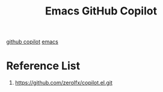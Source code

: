 :PROPERTIES:
:ID:       e636016b-92bd-4444-ab43-2c72b43bf84a
:END:
#+title: Emacs GitHub Copilot
#+filetags:

[[id:bee9c288-838c-44e7-9749-a287afacb908][github copilot]]
[[id:19182f6d-b637-4879-8e9c-b093f492db5c][emacs]]

* Reference List
1. https://github.com/zerolfx/copilot.el.git
